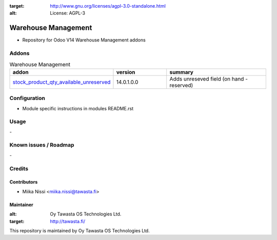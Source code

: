 .. image:: https://img.shields.io/badge/licence-AGPL--3-blue.svg
:target: http://www.gnu.org/licenses/agpl-3.0-standalone.html
:alt: License: AGPL-3

================
Warehouse Management
================
* Repository for Odoo V14 Warehouse Management addons

Addons
======

.. list-table:: Warehouse Management
   :widths: 25 25 50
   :header-rows: 1

   * - addon
     - version
     - summary
   * - `stock_product_qty_available_unreserved <stock_product_qty_available_unreserved/>`_
     - 14.0.1.0.0
     - Adds unreseved field (on hand - reserved)

Configuration
=============
- Module specific instructions in modules README.rst

Usage
=====
\-

Known issues / Roadmap
======================
\-

Credits
=======

Contributors
------------

* Miika Nissi <miika.nissi@tawasta.fi>

Maintainer
----------

.. image:: http://tawasta.fi/templates/tawastrap/images/logo.png
:alt: Oy Tawasta OS Technologies Ltd.
:target: http://tawasta.fi/

This repository is maintained by Oy Tawasta OS Technologies Ltd.
